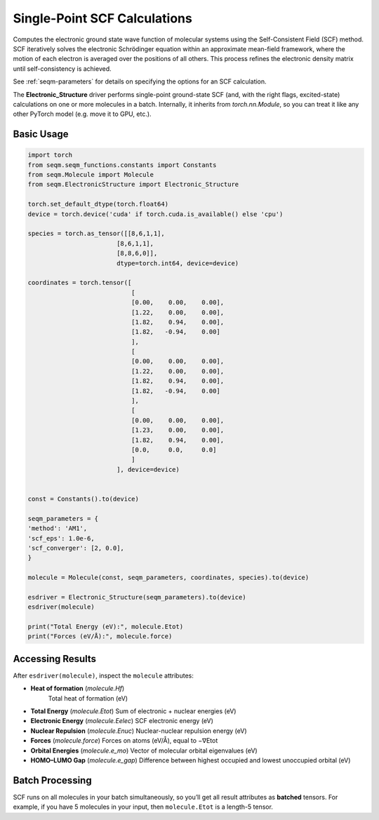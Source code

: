 Single-Point SCF Calculations
=============================

Computes the electronic ground state wave function of molecular systems using the Self-Consistent Field (SCF) method. SCF iteratively solves the electronic Schrödinger equation within an approximate mean-field framework, where the motion of each electron is averaged over the positions of all others. This process refines the electronic density matrix until self-consistency is achieved.

See :ref:`seqm-parameters` for details on specifying the options for an SCF calculation.

The **Electronic_Structure** driver performs single-point ground-state SCF (and, with the right flags, excited-state) calculations on one or more molecules in a batch.  
Internally, it inherits from `torch.nn.Module`, so you can treat it like any other PyTorch model (e.g. move it to GPU, etc.).


Basic Usage
-----------

.. code-block:: python

    import torch
    from seqm.seqm_functions.constants import Constants
    from seqm.Molecule import Molecule
    from seqm.ElectronicStructure import Electronic_Structure

    torch.set_default_dtype(torch.float64)
    device = torch.device('cuda' if torch.cuda.is_available() else 'cpu')

    species = torch.as_tensor([[8,6,1,1],
                            [8,6,1,1],
                            [8,8,6,0]],
                            dtype=torch.int64, device=device)

    coordinates = torch.tensor([
                                [
                                [0.00,    0.00,    0.00],
                                [1.22,    0.00,    0.00],
                                [1.82,    0.94,    0.00],
                                [1.82,   -0.94,    0.00]
                                ],
                                [
                                [0.00,    0.00,    0.00],
                                [1.22,    0.00,    0.00],
                                [1.82,    0.94,    0.00],
                                [1.82,   -0.94,    0.00]
                                ],
                                [
                                [0.00,    0.00,    0.00],
                                [1.23,    0.00,    0.00],
                                [1.82,    0.94,    0.00],
                                [0.0,     0.0,     0.0]
                                ]
                            ], device=device)


    const = Constants().to(device)

    seqm_parameters = {
    'method': 'AM1',
    'scf_eps': 1.0e-6,
    'scf_converger': [2, 0.0],
    }

    molecule = Molecule(const, seqm_parameters, coordinates, species).to(device)

    esdriver = Electronic_Structure(seqm_parameters).to(device)
    esdriver(molecule)
    
    print("Total Energy (eV):", molecule.Etot)
    print("Forces (eV/Å):", molecule.force)

Accessing Results
-----------------
After ``esdriver(molecule)``, inspect the ``molecule`` attributes:

- **Heat of formation** (`molecule.Hf`)  
   Total heat of formation (eV)
- **Total Energy** (`molecule.Etot`)  
  Sum of electronic + nuclear energies (eV)
- **Electronic Energy** (`molecule.Eelec`)  
  SCF electronic energy (eV)
- **Nuclear Repulsion** (`molecule.Enuc`)  
  Nuclear-nuclear repulsion energy (eV)
- **Forces** (`molecule.force`)  
  Forces on atoms (eV/Å), equal to −∇Etot
- **Orbital Energies** (`molecule.e_mo`)  
  Vector of molecular orbital eigenvalues (eV)
- **HOMO–LUMO Gap** (`molecule.e_gap`)  
  Difference between highest occupied and lowest unoccupied orbital (eV)

Batch Processing
----------------
SCF runs on all molecules in your batch simultaneously, so you’ll get
all result attributes as **batched** tensors.  For example, if you have
5 molecules in your input, then ``molecule.Etot`` is a length-5 tensor.
